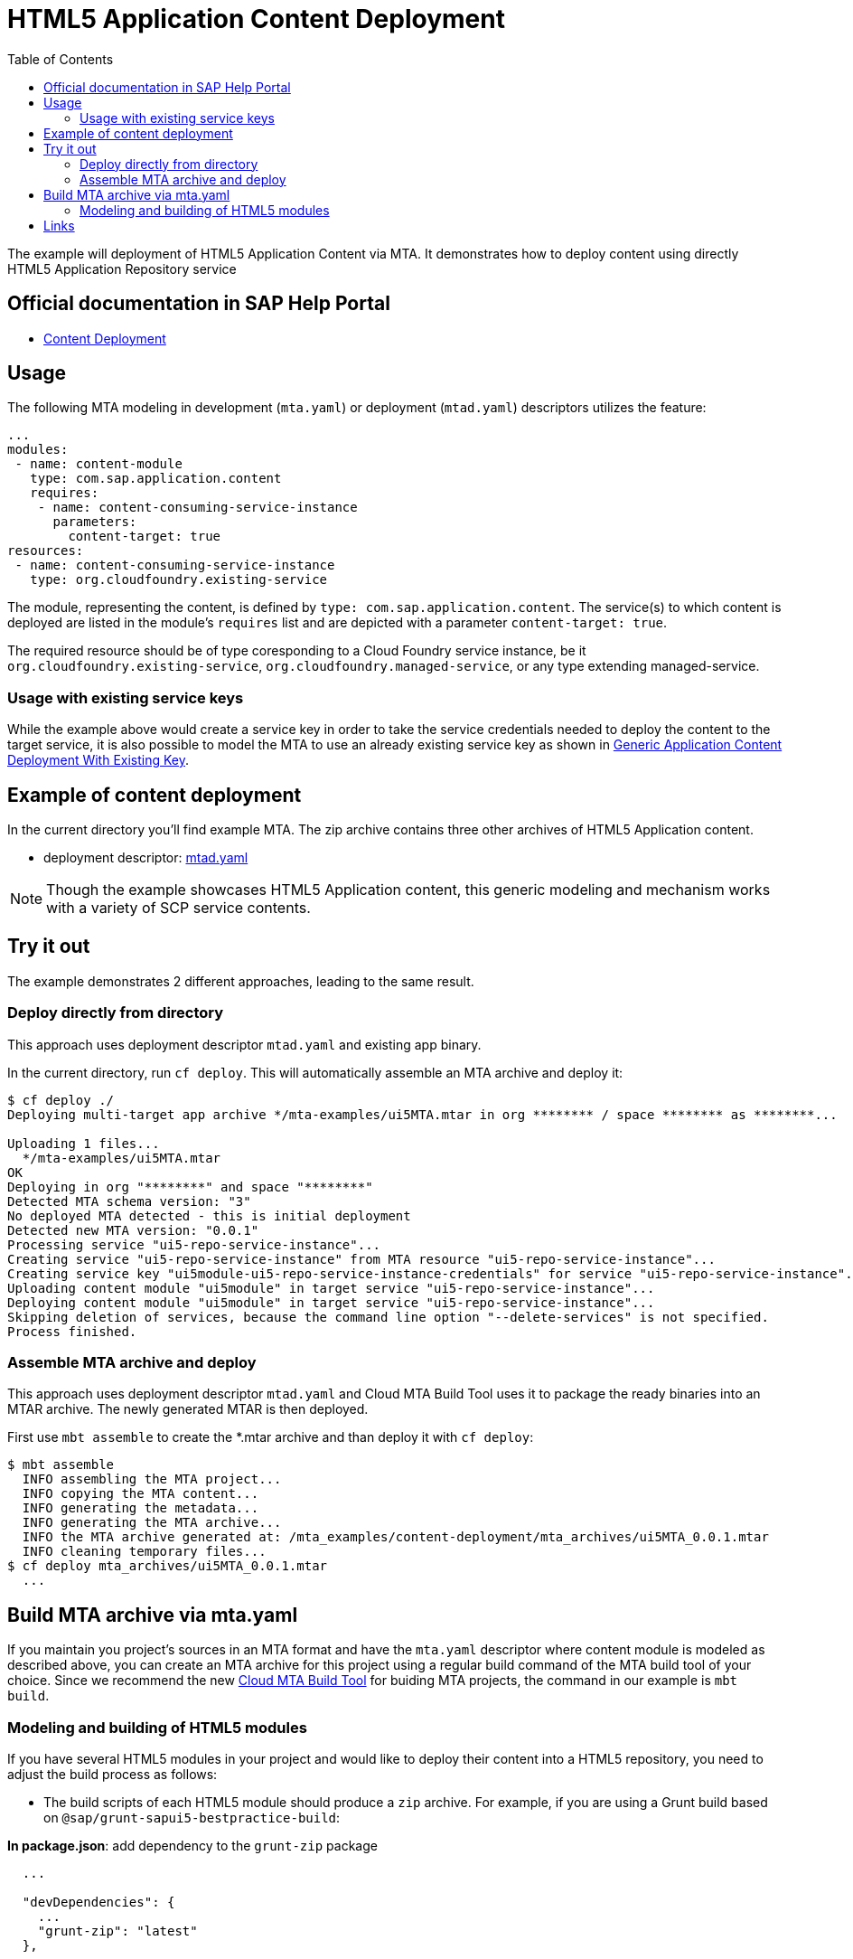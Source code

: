 :toc:

# HTML5 Application Content Deployment

The example will deployment of HTML5 Application  Content via MTA.
It demonstrates how to deploy content using directly HTML5 Application Repository service

## Official documentation in SAP Help Portal

- link:https://help.sap.com/viewer/65de2977205c403bbc107264b8eccf4b/Cloud/en-US/d3e23196166b443db17b3545c912dfc0.html[Content Deployment]

## Usage

The following MTA modeling in development (`mta.yaml`) or deployment (`mtad.yaml`) descriptors utilizes the feature:

```yaml
...
modules:
 - name: content-module
   type: com.sap.application.content
   requires:
    - name: content-consuming-service-instance
      parameters:
        content-target: true
resources:
 - name: content-consuming-service-instance
   type: org.cloudfoundry.existing-service 
```
The module, representing the content, is defined by `type: com.sap.application.content`. The service(s) to which content is deployed are listed in the module's `requires` list and are depicted with a parameter `content-target: true`.

The required resource should be of type coresponding to a Cloud Foundry service instance, be it `org.cloudfoundry.existing-service`, `org.cloudfoundry.managed-service`,  or any type extending managed-service. 

### Usage with existing service keys

While the example above would create a service key in order to take the service credentials needed to deploy the content to the target service, it is also possible to model the MTA to use an already existing service key as shown in link:with-existing-key[Generic Application Content Deployment With Existing Key].

## Example of content deployment
In the current directory you'll find example MTA. The zip archive contains three other archives of HTML5 Application content. 

* deployment descriptor: link:mtad.yaml[mtad.yaml]

NOTE: Though the example showcases HTML5 Application content, this generic modeling and mechanism works with a variety of SCP service contents.

## Try it out
The example demonstrates 2 different approaches, leading to the same result.

### Deploy directly from directory
This approach uses deployment descriptor `mtad.yaml` and existing app binary.

In the current directory, run `cf deploy`. This will automatically assemble an MTA archive and deploy it:
```bash
$ cf deploy ./
Deploying multi-target app archive */mta-examples/ui5MTA.mtar in org ******** / space ******** as ********...

Uploading 1 files...
  */mta-examples/ui5MTA.mtar
OK
Deploying in org "********" and space "********"
Detected MTA schema version: "3"
No deployed MTA detected - this is initial deployment
Detected new MTA version: "0.0.1"
Processing service "ui5-repo-service-instance"...
Creating service "ui5-repo-service-instance" from MTA resource "ui5-repo-service-instance"...
Creating service key "ui5module-ui5-repo-service-instance-credentials" for service "ui5-repo-service-instance"...
Uploading content module "ui5module" in target service "ui5-repo-service-instance"...
Deploying content module "ui5module" in target service "ui5-repo-service-instance"...
Skipping deletion of services, because the command line option "--delete-services" is not specified.
Process finished.
```

### Assemble MTA archive and deploy
This approach uses deployment descriptor `mtad.yaml` and Cloud MTA Build Tool uses it to package the ready binaries into an MTAR archive.
The newly generated MTAR is then deployed.

First use `mbt assemble` to create the *.mtar archive and than deploy it with `cf deploy`:
 
```bash
$ mbt assemble 
  INFO assembling the MTA project...
  INFO copying the MTA content...
  INFO generating the metadata...
  INFO generating the MTA archive...
  INFO the MTA archive generated at: /mta_examples/content-deployment/mta_archives/ui5MTA_0.0.1.mtar
  INFO cleaning temporary files...
$ cf deploy mta_archives/ui5MTA_0.0.1.mtar
  ...
```

## Build MTA archive via mta.yaml

If you maintain you project's sources in an MTA format and have the `mta.yaml` descriptor where content module is modeled as described above, you can create an MTA archive for this project using a regular build command of the MTA build tool of your choice.  Since we recommend the new link:https://github.com/SAP/cloud-mta-build-tool[Cloud MTA Build Tool] for buiding MTA projects, the command in our example is `mbt build`.

### Modeling and building of HTML5 modules

If you have several HTML5 modules in your project and would like to deploy their content into a HTML5 repository, you need to adjust the build process as follows:

* The build scripts of each HTML5 module should produce a `zip` archive.
For example, if you are using a Grunt build based on `@sap/grunt-sapui5-bestpractice-build`:

*In package.json*: add dependency to the `grunt-zip` package

```json
  ...

  "devDependencies": {
    ...
    "grunt-zip": "latest"
  },

  ...
```

*In Gruntfile.js*: add definition of the `grunt-zip` task and add the `zip` task as the last step of the `default` task.
Pay attention that the name of the result zip file should be unique cross HTML5 modules of the project. You can achieve it by using the format: `<modulename>-content.zip`
```
  ...
	grunt.registerTask("default", [
		"clean",
		"lint",
		"build",
		"zip"        
	]);
  ...
	
	 // Define a zip task
	grunt.loadNpmTasks('grunt-zip');
    grunt.config.merge({
    zip: {
		'using-cwd': {
			
			cwd: 'dist/',
			src: ['dist/*'],
			dest: 'dist/<modulename>-content.zip'  
		  }
     
	}
		
  ...
```


* *In mta.yaml file*, build parameters of each HTML5 should include `supported-platforms` and `dist` parameters with the values below:

```yaml
- name: ui1
    type: html5
    path: ui1
    build-parameters:
      builder: grunt   
      supported-platforms: []  
      build-result: dist
```

`supported-platforms: []` indicates that this module will not appear in the resulting deployment descriptor. It's content will be deployed via a module where we collect content from all HTML5 modules.
`build-result: dist` instructs the MBT where to look for build result of this module.

* The *mta.yaml file* should contain a module that is defined as a content one. Also you will need to configure it's build parameters to copy content  from all HTML5 modules (`zip` archive created during their build) into its internal folder (e.g. `resources` as in the example below). The content of this folder will be packaged as build result into the resulting MTA archive and this is the content (`zip` of `zips`) that will be deployed to the HTML5 repository.

```yaml
  - name: mta_ui1_ui_deployer
    type: com.sap.application.content  # Generic type for the content module
    path: mta_ui1_ui_deployer
    requires:
      - name: mta_ui1_html5_repo_host  # HTML5 repository service
        parameters:                     
          content-target: true
    build-parameters:
      build-result: resources  # specify folder to package
      requires:
        - name: ui1
          artifacts:
            - 'ui1-content.zip'   
          target-path: resources/
        - name: ui2
          artifacts:
            - 'ui2-content.zip'
          target-path: resources/
```

* Now you can build your project: `mbt build` and deploy to the target environment `cf deploy <path to the mtar>`

## Links

TODO: link to documentation
TODO: link to list of supported content types
